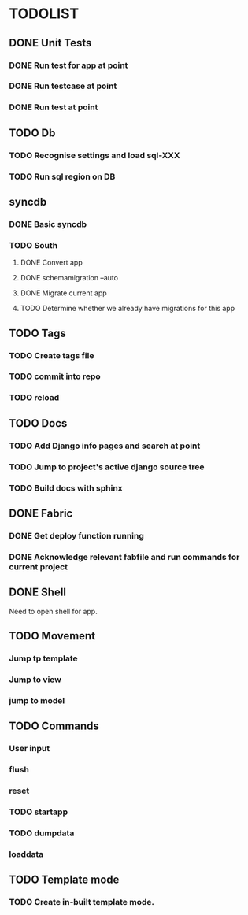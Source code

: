 * TODOLIST
** DONE Unit Tests
*** DONE Run test for app at point
*** DONE Run testcase at point
*** DONE Run test at point
** TODO Db
*** TODO Recognise settings and load sql-XXX
*** TODO Run sql region on DB
** syncdb
*** DONE Basic syncdb
*** TODO South
**** DONE Convert app
**** DONE schemamigration --auto
**** DONE Migrate current app
**** TODO Determine whether we already have migrations for this app
** TODO Tags
*** TODO Create tags file
*** TODO commit into repo
*** TODO reload
** TODO Docs
*** TODO Add Django info pages and search at point
*** TODO Jump to project's active django source tree
*** TODO Build docs with sphinx
** DONE Fabric
*** DONE Get deploy function running
*** DONE Acknowledge relevant fabfile and run commands for current project
** DONE Shell
   Need to open shell for app.
** TODO Movement
*** Jump tp template
*** Jump to view
*** jump to model
** TODO Commands
*** User input
*** flush
*** reset
*** TODO startapp
*** TODO dumpdata
*** loaddata
** TODO Template mode
*** TODO Create in-built template mode.
